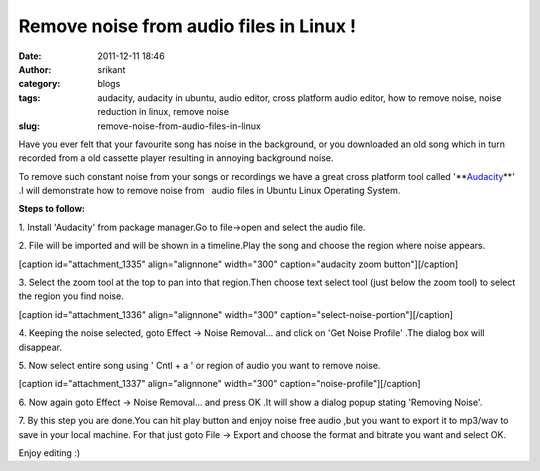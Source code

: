 Remove noise from audio files in Linux !
########################################
:date: 2011-12-11 18:46
:author: srikant
:category: blogs
:tags: audacity, audacity in ubuntu, audio editor, cross platform audio editor, how to remove noise, noise reduction in linux, remove noise
:slug: remove-noise-from-audio-files-in-linux

Have you ever felt that your favourite song has noise in the background,
or you downloaded an old song which in turn recorded from a old cassette
player resulting in annoying background noise.

|song loaded in audacity|

To remove such constant noise from your songs or recordings we have a
great cross platform tool called '**\ `Audacity`_\ **\ ' .I will
demonstrate how to remove noise from   audio files in Ubuntu Linux
Operating System.

\ **Steps to follow:**\ 

1. Install 'Audacity' from package manager.Go to file->open and select
the audio file.

2. File will be imported and will be shown in a timeline.Play the song
and choose the region where noise appears.

[caption id="attachment\_1335" align="alignnone" width="300"
caption="audacity zoom button"]\ |press zoom on audacity|\ [/caption]

3. Select the zoom tool at the top to pan into that region.Then choose
text select tool (just below the zoom tool) to select the region you
find noise.

[caption id="attachment\_1336" align="alignnone" width="300"
caption="select-noise-portion"]\ |select-noise-portion|\ [/caption]

4. Keeping the noise selected, goto Effect -> Noise Removal... and click
on 'Get Noise Profile' .The dialog box will disappear.

5. Now select entire song using ' Cntl + a ' or region of audio you want
to remove noise.

[caption id="attachment\_1337" align="alignnone" width="300"
caption="noise-profile"]\ |image3|\ [/caption]

6. Now again goto Effect -> Noise Removal... and press OK .It will show
a dialog popup stating 'Removing Noise'.

7. By this step you are done.You can hit play button and enjoy noise
free audio ,but you want to export it to mp3/wav to save in your local
machine. For that just goto File -> Export and choose the format and
bitrate you want and select OK.

Enjoy editing :)

 

.. _Audacity: http://audacity.sourceforge.net/

.. |song loaded in audacity| image:: http://gnu-linux.org/wp-content/uploads/2011/12/zoom.png
.. |press zoom on audacity| image:: http://gnu-linux.org/wp-content/uploads/2011/12/zoom2-300x168.png
   :target: http://gnu-linux.org/wp-content/uploads/2011/12/zoom2.png
.. |select-noise-portion| image:: http://gnu-linux.org/wp-content/uploads/2011/12/select-noise-portion-300x168.png
   :target: http://gnu-linux.org/wp-content/uploads/2011/12/select-noise-portion.png
.. |image3| image:: http://gnu-linux.org/wp-content/uploads/2011/12/noise-profile-300x168.png
   :target: http://gnu-linux.org/wp-content/uploads/2011/12/noise-profile.png
